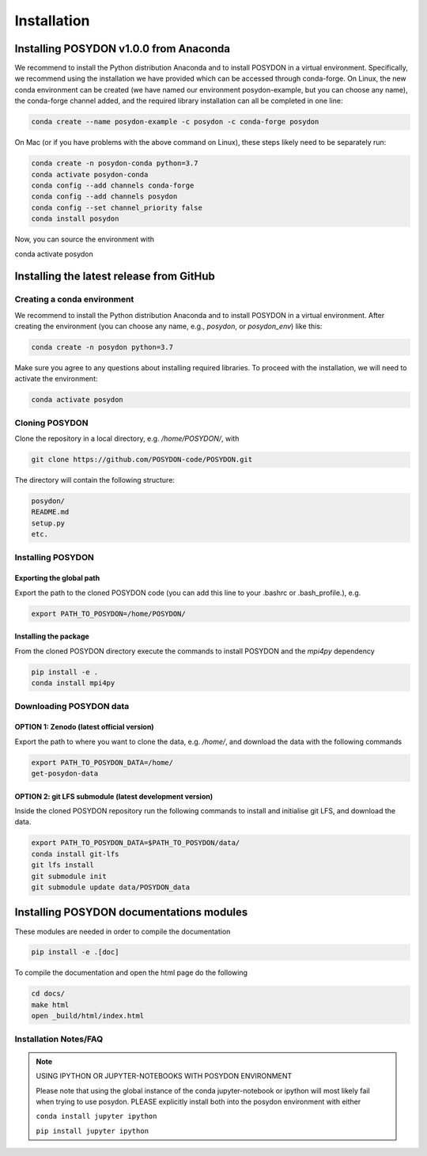 .. _install:

############
Installation
############

=======================================
Installing POSYDON v1.0.0 from Anaconda
=======================================

We recommend to install the Python distribution Anaconda and to install POSYDON 
in a virtual environment. Specifically, we recommend using the installation we 
have provided which can be accessed through conda-forge. On Linux, the new 
conda environment can be created (we have named our environment posydon-example, 
but you can choose any name), the conda-forge channel added, and the required 
library installation can all be completed in one line:

.. code-block::

    conda create --name posydon-example -c posydon -c conda-forge posydon

On Mac (or if you have problems with the above command on Linux), these steps 
likely need to be separately run:

.. code-block::

    conda create -n posydon-conda python=3.7
    conda activate posydon-conda
    conda config --add channels conda-forge
    conda config --add channels posydon
    conda config --set channel_priority false
    conda install posydon

Now, you can source the environment with

.. code-block::

conda activate posydon


=========================================
Installing the latest release from GitHub
=========================================


Creating a conda environment
----------------------------

We recommend to install the Python distribution Anaconda and to install POSYDON
in a virtual environment. After creating the environment (you can choose any
name, e.g., `posydon`, or `posydon_env`) like this:

.. code-block::

    conda create -n posydon python=3.7

Make sure you agree to any questions about installing required libraries. To
proceed with the installation, we will need to activate the environment:

.. code-block::

    conda activate posydon

Cloning POSYDON
---------------
Clone the repository in a local directory, e.g. `/home/POSYDON/`, with

.. code-block::

    git clone https://github.com/POSYDON-code/POSYDON.git


The directory will contain the following structure:

.. code-block::

    posydon/
    README.md
    setup.py
    etc.

Installing POSYDON
------------------
Exporting the global path
~~~~~~~~~~~~~~~~~~~~~~~~~
Export the path to the cloned POSYDON code (you can add this line to your
.bashrc or .bash_profile.), e.g.

.. code-block::

    export PATH_TO_POSYDON=/home/POSYDON/

Installing the package
~~~~~~~~~~~~~~~~~~~~~~
From the cloned POSYDON directory execute the commands to install POSYDON and
the `mpi4py` dependency

.. code-block::

    pip install -e .
    conda install mpi4py


Downloading POSYDON data
------------------------
OPTION 1: Zenodo (latest official version)
~~~~~~~~~~~~~~~~~~~~~~~~~~~~~~~~~~~~~~~~~~~
Export the path to where you want to clone the data, e.g. `/home/`, and
download the data with the following commands

.. code-block::

    export PATH_TO_POSYDON_DATA=/home/
    get-posydon-data


OPTION 2: git LFS submodule (latest development version)
~~~~~~~~~~~~~~~~~~~~~~~~~~~~~~~~~~~~~~~~~~~~~~~~~~~~~~~~~
Inside the cloned POSYDON repository run the following commands to
install and initialise git LFS, and download the data.

.. code-block::

    export PATH_TO_POSYDON_DATA=$PATH_TO_POSYDON/data/
    conda install git-lfs
    git lfs install
    git submodule init
    git submodule update data/POSYDON_data


=========================================
Installing POSYDON documentations modules
=========================================

These modules are needed in order to compile the documentation

.. code-block::

    pip install -e .[doc]

To compile the documentation and open the html page do the following

.. code-block::

    cd docs/
    make html
    open _build/html/index.html


Installation Notes/FAQ
----------------------

.. note::

    USING IPYTHON OR JUPYTER-NOTEBOOKS WITH POSYDON ENVIRONMENT

    Please note that using the global instance of the conda jupyter-notebook
    or ipython will most likely fail when trying to use posydon.
    PLEASE explicitly install both into the posydon environment with either

    ``conda install jupyter ipython``

    ``pip install jupyter ipython``
